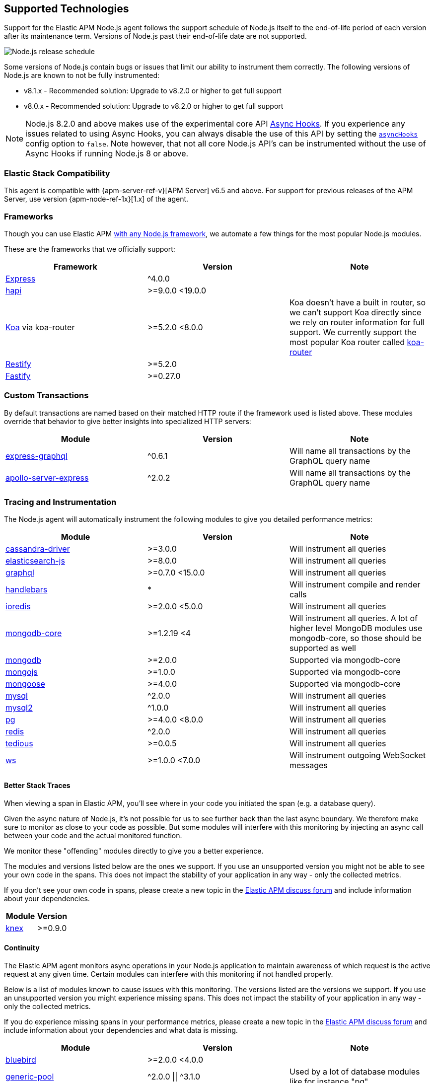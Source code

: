 [[supported-technologies]]

ifdef::env-github[]
NOTE: For the best reading experience,
please view this documentation at https://www.elastic.co/guide/en/apm/agent/nodejs/current/supported-technologies.html[elastic.co]
endif::[]

== Supported Technologies

Support for the Elastic APM Node.js agent follows the support schedule of Node.js itself to the end-of-life period of each version after its maintenance term.
Versions of Node.js past their end-of-life date are not supported.

image::./images/node_release_schedule.png[Node.js release schedule]

Some versions of Node.js contain bugs or issues that limit our ability to instrument them correctly.
The following versions of Node.js are known to not be fully instrumented:

- v8.1.x - Recommended solution: Upgrade to v8.2.0 or higher to get full support
- v8.0.x - Recommended solution: Upgrade to v8.2.0 or higher to get full support

NOTE: Node.js 8.2.0 and above makes use of the experimental core API https://nodejs.org/api/async_hooks.html[Async Hooks].
If you experience any issues related to using Async Hooks,
you can always disable the use of this API by setting the <<async-hooks,`asyncHooks`>> config option to `false`.
Note however,
that not all core Node.js API's can be instrumented without the use of Async Hooks if running Node.js 8 or above.

[float]
[[elastic-stack-compatibility]]
=== Elastic Stack Compatibility

This agent is compatible with {apm-server-ref-v}[APM Server] v6.5 and above.
For support for previous releases of the APM Server,
use version {apm-node-ref-1x}[1.x] of the agent.

[float]
[[compatibility-frameworks]]
=== Frameworks

Though you can use Elastic APM <<custom-stack,with any Node.js framework>>,
we automate a few things for the most popular Node.js modules.

These are the frameworks that we officially support:

[options="header"]
|=======================================================================
|Framework |Version |Note
|<<express,Express>> |^4.0.0 |
|<<hapi,hapi>> |>=9.0.0 <19.0.0 |
|<<koa,Koa>> via koa-router |>=5.2.0 <8.0.0 |Koa doesn't have a built in router,
so we can't support Koa directly since we rely on router information for full support.
We currently support the most popular Koa router called https://github.com/alexmingoia/koa-router[koa-router]
|<<restify,Restify>> |>=5.2.0 |
|<<fastify,Fastify>> |>=0.27.0 |
|=======================================================================

[float]
[[compatibility-custom-transactions]]
=== Custom Transactions

By default transactions are named based on their matched HTTP route if the framework used is listed above.
These modules override that behavior to give better insights into specialized HTTP servers:

[options="header"]
|=======================================================================
|Module |Version |Note
|https://www.npmjs.com/package/express-graphql[express-graphql] |^0.6.1 |Will name all transactions by the GraphQL query name
|https://www.npmjs.com/package/apollo-server-express[apollo-server-express] |^2.0.2 |Will name all transactions by the GraphQL query name
|=======================================================================

[float]
[[compatibility-tracing-and-instrumentation]]
=== Tracing and Instrumentation

The Node.js agent will automatically instrument the following modules to give you detailed performance metrics:

[options="header"]
|=======================================================================
|Module |Version |Note
|https://www.npmjs.com/package/cassandra-driver[cassandra-driver] |>=3.0.0 |Will instrument all queries
|https://www.npmjs.com/package/elasticsearch-js[elasticsearch-js] |>=8.0.0 |Will instrument all queries
|https://www.npmjs.com/package/graphql[graphql] |>=0.7.0 <15.0.0 |Will instrument all queries
|https://www.npmjs.com/package/handlebars[handlebars] |* |Will instrument compile and render calls
|https://www.npmjs.com/package/ioredis[ioredis] |>=2.0.0 <5.0.0 |Will instrument all queries
|https://www.npmjs.com/package/mongodb-core[mongodb-core] |>=1.2.19 <4 |Will instrument all queries.
A lot of higher level MongoDB modules use mongodb-core,
so those should be supported as well
|https://www.npmjs.com/package/mongodb[mongodb] |>=2.0.0 |Supported via mongodb-core
|https://www.npmjs.com/package/mongojs[mongojs] |>=1.0.0 |Supported via mongodb-core
|https://www.npmjs.com/package/mongoose[mongoose] |>=4.0.0 |Supported via mongodb-core
|https://www.npmjs.com/package/mysql[mysql] |^2.0.0 |Will instrument all queries
|https://www.npmjs.com/package/mysql2[mysql2] |^1.0.0 |Will instrument all queries
|https://www.npmjs.com/package/pg[pg] |>=4.0.0 <8.0.0 |Will instrument all queries
|https://www.npmjs.com/package/redis[redis] |^2.0.0 |Will instrument all queries
|https://www.npmjs.com/package/tedious[tedious] |>=0.0.5 |Will instrument all queries
|https://www.npmjs.com/package/ws[ws] |>=1.0.0 <7.0.0 |Will instrument outgoing WebSocket messages
|=======================================================================

[float]
[[compatibility-better-stack-traces]]
==== Better Stack Traces

When viewing a span in Elastic APM,
you'll see where in your code you initiated the span (e.g. a database query).

Given the async nature of Node.js,
it's not possible for us to see further back than the last async boundary.
We therefore make sure to monitor as close to your code as possible.
But some modules will interfere with this monitoring by injecting an async call between your code and the actual monitored function.

We monitor these "offending" modules directly to give you a better experience.

The modules and versions listed below are the ones we support.
If you use an unsupported version you might not be able to see your own code in the spans.
This does not impact the stability of your application in any way - only the collected metrics.

If you don't see your own code in spans,
please create a new topic in the https://discuss.elastic.co/c/apm[Elastic APM discuss forum] and include information about your dependencies.

[options="header"]
|=================================================
|Module |Version
|https://www.npmjs.com/package/knex[knex] |>=0.9.0
|=================================================

[float]
[[compatibility-continuity]]
==== Continuity

The Elastic APM agent monitors async operations in your Node.js application to maintain awareness of which request is the active request at any given time.
Certain modules can interfere with this monitoring if not handled properly.

Below is a list of modules known to cause issues with this monitoring.
The versions listed are the versions we support.
If you use an unsupported version you might experience missing spans.
This does not impact the stability of your application in any way - only the collected metrics.

If you do experience missing spans in your performance metrics,
please create a new topic in the https://discuss.elastic.co/c/apm[Elastic APM discuss forum] and include information about your dependencies and what data is missing.

[options="header"]
|=======================================================================
|Module |Version |Note
|https://www.npmjs.com/package/bluebird[bluebird] |>=2.0.0 <4.0.0 |
|https://www.npmjs.com/package/generic-pool[generic-pool] | ^2.0.0 \|\| ^3.1.0 |Used
by a lot of database modules like for instance "pg"
|https://www.npmjs.com/package/express-queue[express-queue] |>=0.0.11 <1.0.0 |
|=======================================================================

